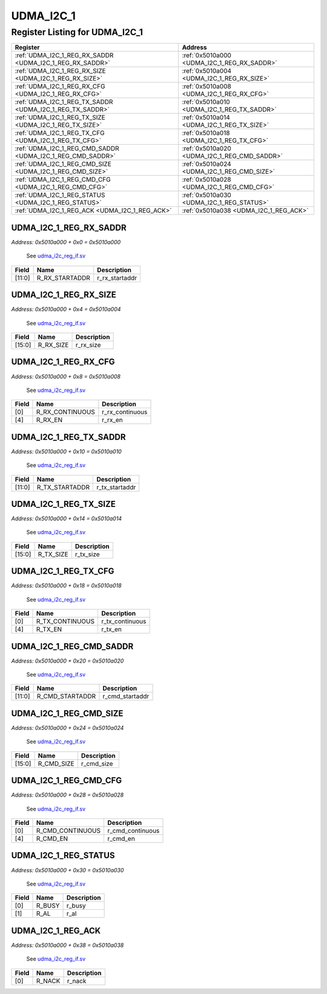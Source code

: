 UDMA_I2C_1
==========

Register Listing for UDMA_I2C_1
-------------------------------

+------------------------------------------------------------+----------------------------------------------+
| Register                                                   | Address                                      |
+============================================================+==============================================+
| :ref:`UDMA_I2C_1_REG_RX_SADDR <UDMA_I2C_1_REG_RX_SADDR>`   | :ref:`0x5010a000 <UDMA_I2C_1_REG_RX_SADDR>`  |
+------------------------------------------------------------+----------------------------------------------+
| :ref:`UDMA_I2C_1_REG_RX_SIZE <UDMA_I2C_1_REG_RX_SIZE>`     | :ref:`0x5010a004 <UDMA_I2C_1_REG_RX_SIZE>`   |
+------------------------------------------------------------+----------------------------------------------+
| :ref:`UDMA_I2C_1_REG_RX_CFG <UDMA_I2C_1_REG_RX_CFG>`       | :ref:`0x5010a008 <UDMA_I2C_1_REG_RX_CFG>`    |
+------------------------------------------------------------+----------------------------------------------+
| :ref:`UDMA_I2C_1_REG_TX_SADDR <UDMA_I2C_1_REG_TX_SADDR>`   | :ref:`0x5010a010 <UDMA_I2C_1_REG_TX_SADDR>`  |
+------------------------------------------------------------+----------------------------------------------+
| :ref:`UDMA_I2C_1_REG_TX_SIZE <UDMA_I2C_1_REG_TX_SIZE>`     | :ref:`0x5010a014 <UDMA_I2C_1_REG_TX_SIZE>`   |
+------------------------------------------------------------+----------------------------------------------+
| :ref:`UDMA_I2C_1_REG_TX_CFG <UDMA_I2C_1_REG_TX_CFG>`       | :ref:`0x5010a018 <UDMA_I2C_1_REG_TX_CFG>`    |
+------------------------------------------------------------+----------------------------------------------+
| :ref:`UDMA_I2C_1_REG_CMD_SADDR <UDMA_I2C_1_REG_CMD_SADDR>` | :ref:`0x5010a020 <UDMA_I2C_1_REG_CMD_SADDR>` |
+------------------------------------------------------------+----------------------------------------------+
| :ref:`UDMA_I2C_1_REG_CMD_SIZE <UDMA_I2C_1_REG_CMD_SIZE>`   | :ref:`0x5010a024 <UDMA_I2C_1_REG_CMD_SIZE>`  |
+------------------------------------------------------------+----------------------------------------------+
| :ref:`UDMA_I2C_1_REG_CMD_CFG <UDMA_I2C_1_REG_CMD_CFG>`     | :ref:`0x5010a028 <UDMA_I2C_1_REG_CMD_CFG>`   |
+------------------------------------------------------------+----------------------------------------------+
| :ref:`UDMA_I2C_1_REG_STATUS <UDMA_I2C_1_REG_STATUS>`       | :ref:`0x5010a030 <UDMA_I2C_1_REG_STATUS>`    |
+------------------------------------------------------------+----------------------------------------------+
| :ref:`UDMA_I2C_1_REG_ACK <UDMA_I2C_1_REG_ACK>`             | :ref:`0x5010a038 <UDMA_I2C_1_REG_ACK>`       |
+------------------------------------------------------------+----------------------------------------------+

UDMA_I2C_1_REG_RX_SADDR
^^^^^^^^^^^^^^^^^^^^^^^

`Address: 0x5010a000 + 0x0 = 0x5010a000`

    See `udma_i2c_reg_if.sv <https://github.com/baochip/baochip-1x/blob/main/rtl/ips
    /udma/udma_i2c/rtl/udma_i2c_reg_if.sv>`__

    .. wavedrom::
        :caption: UDMA_I2C_1_REG_RX_SADDR

        {
            "reg": [
                {"name": "r_rx_startaddr",  "bits": 12},
                {"bits": 20}
            ], "config": {"hspace": 400, "bits": 32, "lanes": 1 }, "options": {"hspace": 400, "bits": 32, "lanes": 1}
        }


+--------+----------------+----------------+
| Field  | Name           | Description    |
+========+================+================+
| [11:0] | R_RX_STARTADDR | r_rx_startaddr |
+--------+----------------+----------------+

UDMA_I2C_1_REG_RX_SIZE
^^^^^^^^^^^^^^^^^^^^^^

`Address: 0x5010a000 + 0x4 = 0x5010a004`

    See `udma_i2c_reg_if.sv <https://github.com/baochip/baochip-1x/blob/main/rtl/ips
    /udma/udma_i2c/rtl/udma_i2c_reg_if.sv>`__

    .. wavedrom::
        :caption: UDMA_I2C_1_REG_RX_SIZE

        {
            "reg": [
                {"name": "r_rx_size",  "bits": 16},
                {"bits": 16}
            ], "config": {"hspace": 400, "bits": 32, "lanes": 1 }, "options": {"hspace": 400, "bits": 32, "lanes": 1}
        }


+--------+-----------+-------------+
| Field  | Name      | Description |
+========+===========+=============+
| [15:0] | R_RX_SIZE | r_rx_size   |
+--------+-----------+-------------+

UDMA_I2C_1_REG_RX_CFG
^^^^^^^^^^^^^^^^^^^^^

`Address: 0x5010a000 + 0x8 = 0x5010a008`

    See `udma_i2c_reg_if.sv <https://github.com/baochip/baochip-1x/blob/main/rtl/ips
    /udma/udma_i2c/rtl/udma_i2c_reg_if.sv>`__

    .. wavedrom::
        :caption: UDMA_I2C_1_REG_RX_CFG

        {
            "reg": [
                {"name": "r_rx_continuous",  "bits": 1},
                {"bits": 3},
                {"name": "r_rx_en",  "bits": 1},
                {"bits": 27}
            ], "config": {"hspace": 400, "bits": 32, "lanes": 4 }, "options": {"hspace": 400, "bits": 32, "lanes": 4}
        }


+-------+-----------------+-----------------+
| Field | Name            | Description     |
+=======+=================+=================+
| [0]   | R_RX_CONTINUOUS | r_rx_continuous |
+-------+-----------------+-----------------+
| [4]   | R_RX_EN         | r_rx_en         |
+-------+-----------------+-----------------+

UDMA_I2C_1_REG_TX_SADDR
^^^^^^^^^^^^^^^^^^^^^^^

`Address: 0x5010a000 + 0x10 = 0x5010a010`

    See `udma_i2c_reg_if.sv <https://github.com/baochip/baochip-1x/blob/main/rtl/ips
    /udma/udma_i2c/rtl/udma_i2c_reg_if.sv>`__

    .. wavedrom::
        :caption: UDMA_I2C_1_REG_TX_SADDR

        {
            "reg": [
                {"name": "r_tx_startaddr",  "bits": 12},
                {"bits": 20}
            ], "config": {"hspace": 400, "bits": 32, "lanes": 1 }, "options": {"hspace": 400, "bits": 32, "lanes": 1}
        }


+--------+----------------+----------------+
| Field  | Name           | Description    |
+========+================+================+
| [11:0] | R_TX_STARTADDR | r_tx_startaddr |
+--------+----------------+----------------+

UDMA_I2C_1_REG_TX_SIZE
^^^^^^^^^^^^^^^^^^^^^^

`Address: 0x5010a000 + 0x14 = 0x5010a014`

    See `udma_i2c_reg_if.sv <https://github.com/baochip/baochip-1x/blob/main/rtl/ips
    /udma/udma_i2c/rtl/udma_i2c_reg_if.sv>`__

    .. wavedrom::
        :caption: UDMA_I2C_1_REG_TX_SIZE

        {
            "reg": [
                {"name": "r_tx_size",  "bits": 16},
                {"bits": 16}
            ], "config": {"hspace": 400, "bits": 32, "lanes": 1 }, "options": {"hspace": 400, "bits": 32, "lanes": 1}
        }


+--------+-----------+-------------+
| Field  | Name      | Description |
+========+===========+=============+
| [15:0] | R_TX_SIZE | r_tx_size   |
+--------+-----------+-------------+

UDMA_I2C_1_REG_TX_CFG
^^^^^^^^^^^^^^^^^^^^^

`Address: 0x5010a000 + 0x18 = 0x5010a018`

    See `udma_i2c_reg_if.sv <https://github.com/baochip/baochip-1x/blob/main/rtl/ips
    /udma/udma_i2c/rtl/udma_i2c_reg_if.sv>`__

    .. wavedrom::
        :caption: UDMA_I2C_1_REG_TX_CFG

        {
            "reg": [
                {"name": "r_tx_continuous",  "bits": 1},
                {"bits": 3},
                {"name": "r_tx_en",  "bits": 1},
                {"bits": 27}
            ], "config": {"hspace": 400, "bits": 32, "lanes": 4 }, "options": {"hspace": 400, "bits": 32, "lanes": 4}
        }


+-------+-----------------+-----------------+
| Field | Name            | Description     |
+=======+=================+=================+
| [0]   | R_TX_CONTINUOUS | r_tx_continuous |
+-------+-----------------+-----------------+
| [4]   | R_TX_EN         | r_tx_en         |
+-------+-----------------+-----------------+

UDMA_I2C_1_REG_CMD_SADDR
^^^^^^^^^^^^^^^^^^^^^^^^

`Address: 0x5010a000 + 0x20 = 0x5010a020`

    See `udma_i2c_reg_if.sv <https://github.com/baochip/baochip-1x/blob/main/rtl/ips
    /udma/udma_i2c/rtl/udma_i2c_reg_if.sv>`__

    .. wavedrom::
        :caption: UDMA_I2C_1_REG_CMD_SADDR

        {
            "reg": [
                {"name": "r_cmd_startaddr",  "bits": 12},
                {"bits": 20}
            ], "config": {"hspace": 400, "bits": 32, "lanes": 1 }, "options": {"hspace": 400, "bits": 32, "lanes": 1}
        }


+--------+-----------------+-----------------+
| Field  | Name            | Description     |
+========+=================+=================+
| [11:0] | R_CMD_STARTADDR | r_cmd_startaddr |
+--------+-----------------+-----------------+

UDMA_I2C_1_REG_CMD_SIZE
^^^^^^^^^^^^^^^^^^^^^^^

`Address: 0x5010a000 + 0x24 = 0x5010a024`

    See `udma_i2c_reg_if.sv <https://github.com/baochip/baochip-1x/blob/main/rtl/ips
    /udma/udma_i2c/rtl/udma_i2c_reg_if.sv>`__

    .. wavedrom::
        :caption: UDMA_I2C_1_REG_CMD_SIZE

        {
            "reg": [
                {"name": "r_cmd_size",  "bits": 16},
                {"bits": 16}
            ], "config": {"hspace": 400, "bits": 32, "lanes": 1 }, "options": {"hspace": 400, "bits": 32, "lanes": 1}
        }


+--------+------------+-------------+
| Field  | Name       | Description |
+========+============+=============+
| [15:0] | R_CMD_SIZE | r_cmd_size  |
+--------+------------+-------------+

UDMA_I2C_1_REG_CMD_CFG
^^^^^^^^^^^^^^^^^^^^^^

`Address: 0x5010a000 + 0x28 = 0x5010a028`

    See `udma_i2c_reg_if.sv <https://github.com/baochip/baochip-1x/blob/main/rtl/ips
    /udma/udma_i2c/rtl/udma_i2c_reg_if.sv>`__

    .. wavedrom::
        :caption: UDMA_I2C_1_REG_CMD_CFG

        {
            "reg": [
                {"name": "r_cmd_continuous",  "bits": 1},
                {"bits": 3},
                {"name": "r_cmd_en",  "bits": 1},
                {"bits": 27}
            ], "config": {"hspace": 400, "bits": 32, "lanes": 4 }, "options": {"hspace": 400, "bits": 32, "lanes": 4}
        }


+-------+------------------+------------------+
| Field | Name             | Description      |
+=======+==================+==================+
| [0]   | R_CMD_CONTINUOUS | r_cmd_continuous |
+-------+------------------+------------------+
| [4]   | R_CMD_EN         | r_cmd_en         |
+-------+------------------+------------------+

UDMA_I2C_1_REG_STATUS
^^^^^^^^^^^^^^^^^^^^^

`Address: 0x5010a000 + 0x30 = 0x5010a030`

    See `udma_i2c_reg_if.sv <https://github.com/baochip/baochip-1x/blob/main/rtl/ips
    /udma/udma_i2c/rtl/udma_i2c_reg_if.sv>`__

    .. wavedrom::
        :caption: UDMA_I2C_1_REG_STATUS

        {
            "reg": [
                {"name": "r_busy",  "bits": 1},
                {"name": "r_al",  "bits": 1},
                {"bits": 30}
            ], "config": {"hspace": 400, "bits": 32, "lanes": 4 }, "options": {"hspace": 400, "bits": 32, "lanes": 4}
        }


+-------+--------+-------------+
| Field | Name   | Description |
+=======+========+=============+
| [0]   | R_BUSY | r_busy      |
+-------+--------+-------------+
| [1]   | R_AL   | r_al        |
+-------+--------+-------------+

UDMA_I2C_1_REG_ACK
^^^^^^^^^^^^^^^^^^

`Address: 0x5010a000 + 0x38 = 0x5010a038`

    See `udma_i2c_reg_if.sv <https://github.com/baochip/baochip-1x/blob/main/rtl/ips
    /udma/udma_i2c/rtl/udma_i2c_reg_if.sv>`__

    .. wavedrom::
        :caption: UDMA_I2C_1_REG_ACK

        {
            "reg": [
                {"name": "r_nack",  "bits": 1},
                {"bits": 31}
            ], "config": {"hspace": 400, "bits": 32, "lanes": 4 }, "options": {"hspace": 400, "bits": 32, "lanes": 4}
        }


+-------+--------+-------------+
| Field | Name   | Description |
+=======+========+=============+
| [0]   | R_NACK | r_nack      |
+-------+--------+-------------+

